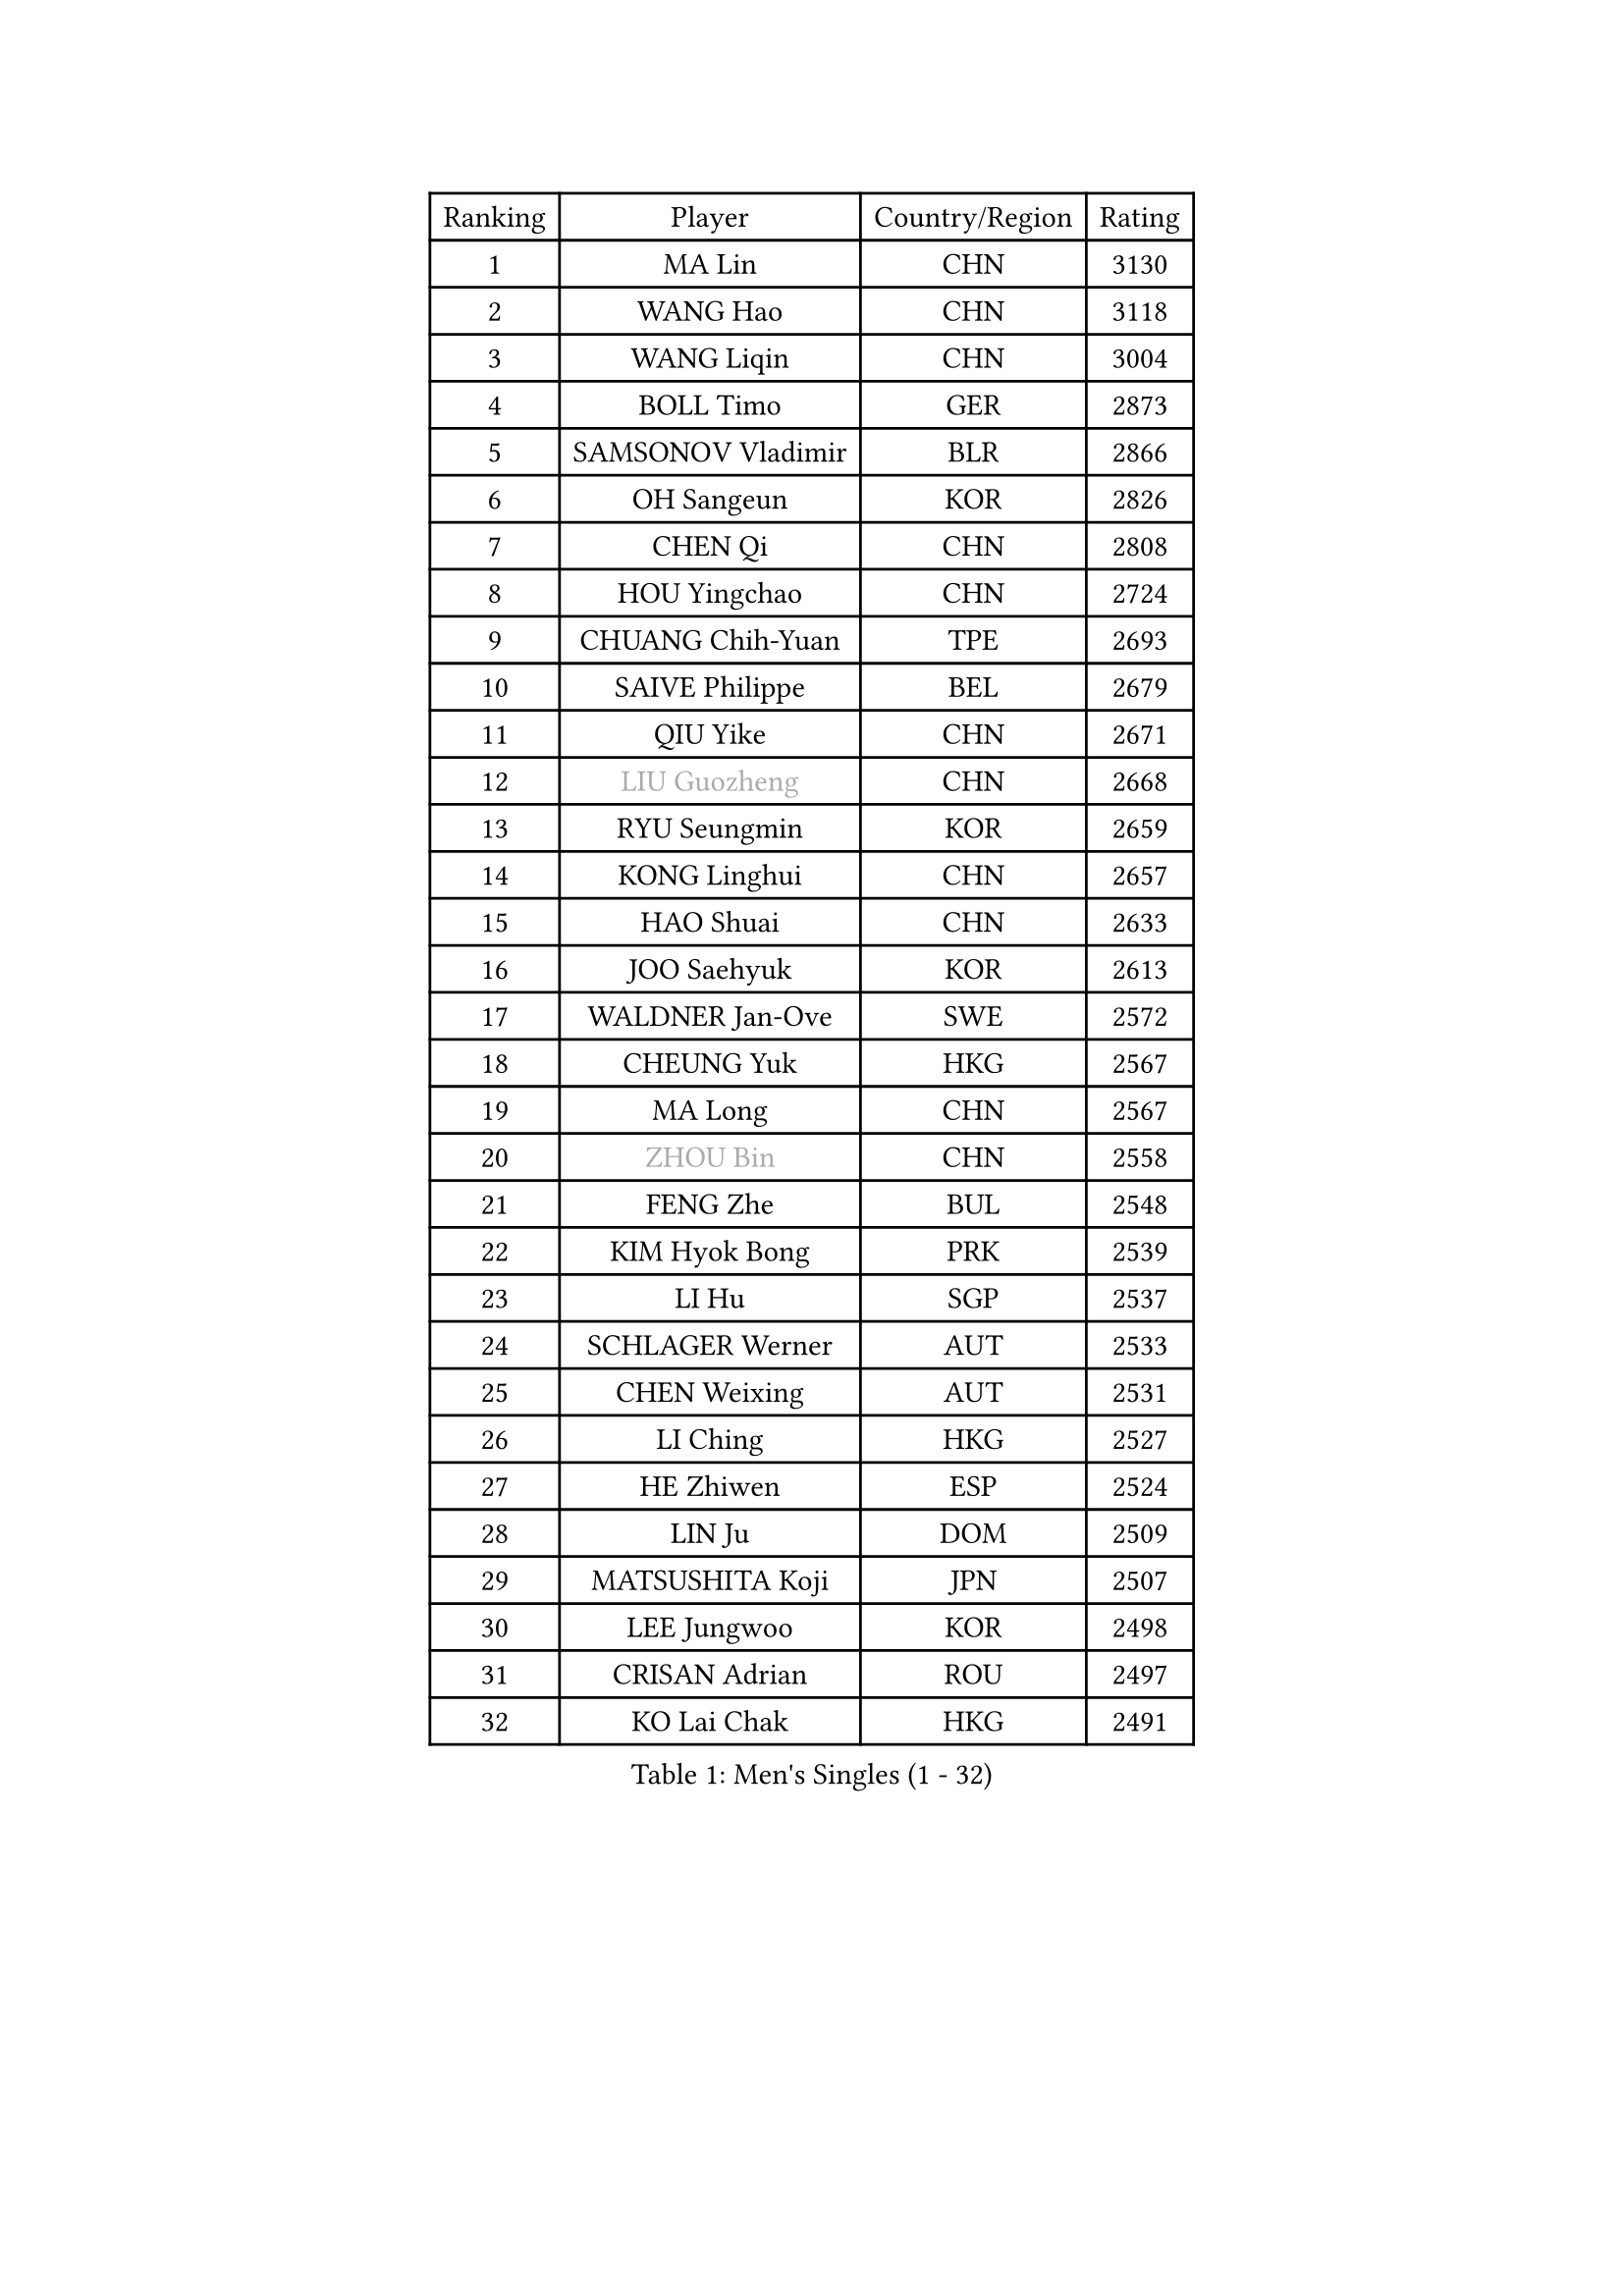 
#set text(font: ("Courier New", "NSimSun"))
#figure(
  caption: "Men's Singles (1 - 32)",
    table(
      columns: 4,
      [Ranking], [Player], [Country/Region], [Rating],
      [1], [MA Lin], [CHN], [3130],
      [2], [WANG Hao], [CHN], [3118],
      [3], [WANG Liqin], [CHN], [3004],
      [4], [BOLL Timo], [GER], [2873],
      [5], [SAMSONOV Vladimir], [BLR], [2866],
      [6], [OH Sangeun], [KOR], [2826],
      [7], [CHEN Qi], [CHN], [2808],
      [8], [HOU Yingchao], [CHN], [2724],
      [9], [CHUANG Chih-Yuan], [TPE], [2693],
      [10], [SAIVE Philippe], [BEL], [2679],
      [11], [QIU Yike], [CHN], [2671],
      [12], [#text(gray, "LIU Guozheng")], [CHN], [2668],
      [13], [RYU Seungmin], [KOR], [2659],
      [14], [KONG Linghui], [CHN], [2657],
      [15], [HAO Shuai], [CHN], [2633],
      [16], [JOO Saehyuk], [KOR], [2613],
      [17], [WALDNER Jan-Ove], [SWE], [2572],
      [18], [CHEUNG Yuk], [HKG], [2567],
      [19], [MA Long], [CHN], [2567],
      [20], [#text(gray, "ZHOU Bin")], [CHN], [2558],
      [21], [FENG Zhe], [BUL], [2548],
      [22], [KIM Hyok Bong], [PRK], [2539],
      [23], [LI Hu], [SGP], [2537],
      [24], [SCHLAGER Werner], [AUT], [2533],
      [25], [CHEN Weixing], [AUT], [2531],
      [26], [LI Ching], [HKG], [2527],
      [27], [HE Zhiwen], [ESP], [2524],
      [28], [LIN Ju], [DOM], [2509],
      [29], [MATSUSHITA Koji], [JPN], [2507],
      [30], [LEE Jungwoo], [KOR], [2498],
      [31], [CRISAN Adrian], [ROU], [2497],
      [32], [KO Lai Chak], [HKG], [2491],
    )
  )#pagebreak()

#set text(font: ("Courier New", "NSimSun"))
#figure(
  caption: "Men's Singles (33 - 64)",
    table(
      columns: 4,
      [Ranking], [Player], [Country/Region], [Rating],
      [33], [GARDOS Robert], [AUT], [2467],
      [34], [RI Chol Guk], [PRK], [2457],
      [35], [ELOI Damien], [FRA], [2446],
      [36], [KREANGA Kalinikos], [GRE], [2441],
      [37], [LUNDQVIST Jens], [SWE], [2437],
      [38], [TORIOLA Segun], [NGR], [2436],
      [39], [ZHANG Chao], [CHN], [2433],
      [40], [YOSHIDA Kaii], [JPN], [2432],
      [41], [LEE Jinkwon], [KOR], [2430],
      [42], [YOON Jaeyoung], [KOR], [2428],
      [43], [BENTSEN Allan], [DEN], [2417],
      [44], [CHANG Yen-Shu], [TPE], [2414],
      [45], [STEGER Bastian], [GER], [2411],
      [46], [SUSS Christian], [GER], [2405],
      [47], [PERSSON Jorgen], [SWE], [2401],
      [48], [MA Wenge], [CHN], [2400],
      [49], [CHTCHETININE Evgueni], [BLR], [2397],
      [50], [PRIMORAC Zoran], [CRO], [2395],
      [51], [LIM Jaehyun], [KOR], [2393],
      [52], [MAZUNOV Dmitry], [RUS], [2385],
      [53], [MIZUTANI Jun], [JPN], [2382],
      [54], [TOKIC Bojan], [SLO], [2377],
      [55], [#text(gray, "JIANG Weizhong")], [CRO], [2373],
      [56], [PLACHY Josef], [CZE], [2368],
      [57], [CHIANG Hung-Chieh], [TPE], [2358],
      [58], [YANG Min], [ITA], [2352],
      [59], [FRANZ Peter], [GER], [2346],
      [60], [JIANG Tianyi], [HKG], [2346],
      [61], [YANG Zi], [SGP], [2344],
      [62], [XU Xin], [CHN], [2343],
      [63], [SMIRNOV Alexey], [RUS], [2342],
      [64], [ZENG Cem], [TUR], [2340],
    )
  )#pagebreak()

#set text(font: ("Courier New", "NSimSun"))
#figure(
  caption: "Men's Singles (65 - 96)",
    table(
      columns: 4,
      [Ranking], [Player], [Country/Region], [Rating],
      [65], [SHMYREV Maxim], [RUS], [2339],
      [66], [KARAKASEVIC Aleksandar], [SRB], [2335],
      [67], [GAO Ning], [SGP], [2323],
      [68], [MONTEIRO Joao], [POR], [2321],
      [69], [CHO Eonrae], [KOR], [2320],
      [70], [SAIVE Jean-Michel], [BEL], [2304],
      [71], [KORBEL Petr], [CZE], [2298],
      [72], [TRAN Tuan Quynh], [VIE], [2298],
      [73], [LEI Zhenhua], [CHN], [2290],
      [74], [BLASZCZYK Lucjan], [POL], [2290],
      [75], [DIDUKH Oleksandr], [UKR], [2286],
      [76], [BOBOCICA Mihai], [ITA], [2284],
      [77], [ZHANG Jike], [CHN], [2278],
      [78], [LENGEROV Kostadin], [AUT], [2272],
      [79], [KUZMIN Fedor], [RUS], [2264],
      [80], [DE SOUSA Arlindo], [LUX], [2260],
      [81], [MATSUMOTO Cazuo], [BRA], [2260],
      [82], [PISTEJ Lubomir], [SVK], [2255],
      [83], [GIONIS Panagiotis], [GRE], [2250],
      [84], [HAKANSSON Fredrik], [SWE], [2249],
      [85], [KUSINSKI Marcin], [POL], [2249],
      [86], [SLEVIN Colum], [IRL], [2248],
      [87], [CHILA Patrick], [FRA], [2244],
      [88], [SEREDA Peter], [SVK], [2237],
      [89], [GERADA Simon], [AUS], [2233],
      [90], [TANG Peng], [HKG], [2224],
      [91], [WOSIK Torben], [GER], [2224],
      [92], [AN Chol Yong], [PRK], [2224],
      [93], [SVENSSON Robert], [SWE], [2222],
      [94], [MONRAD Martin], [DEN], [2220],
      [95], [SHAN Mingjie], [CHN], [2219],
      [96], [XU Hui], [CHN], [2214],
    )
  )#pagebreak()

#set text(font: ("Courier New", "NSimSun"))
#figure(
  caption: "Men's Singles (97 - 128)",
    table(
      columns: 4,
      [Ranking], [Player], [Country/Region], [Rating],
      [97], [PRESSLMAYER Bernhard], [AUT], [2211],
      [98], [WANG Zengyi], [POL], [2209],
      [99], [HIELSCHER Lars], [GER], [2204],
      [100], [ACHANTA Sharath Kamal], [IND], [2202],
      [101], [#text(gray, "TRUKSA Jaromir")], [SVK], [2202],
      [102], [KATKOV Ivan], [UKR], [2201],
      [103], [FREITAS Marcos], [POR], [2201],
      [104], [TAN Ruiwu], [CRO], [2200],
      [105], [LEGOUT Christophe], [FRA], [2194],
      [106], [ZWICKL Daniel], [HUN], [2193],
      [107], [ROSSKOPF Jorg], [GER], [2192],
      [108], [MONDELLO Massimiliano], [ITA], [2192],
      [109], [OLEJNIK Martin], [CZE], [2191],
      [110], [KIM Junghoon], [KOR], [2190],
      [111], [KISHIKAWA Seiya], [JPN], [2189],
      [112], [KLASEK Marek], [CZE], [2188],
      [113], [RUMGAY Gavin], [SCO], [2186],
      [114], [PAVELKA Tomas], [CZE], [2185],
      [115], [GUO Jinhao], [CHN], [2179],
      [116], [MATSUDAIRA Kenta], [JPN], [2175],
      [117], [PAZSY Ferenc], [HUN], [2174],
      [118], [ZHANG Wilson], [CAN], [2169],
      [119], [WU Chih-Chi], [TPE], [2169],
      [120], [MAZE Michael], [DEN], [2168],
      [121], [LIU Song], [ARG], [2163],
      [122], [CHOI Hyunjin], [KOR], [2162],
      [123], [OVTCHAROV Dimitrij], [GER], [2161],
      [124], [FEJER-KONNERTH Zoltan], [GER], [2160],
      [125], [APOLONIA Tiago], [POR], [2159],
      [126], [TAKAKIWA Taku], [JPN], [2159],
      [127], [GORAK Daniel], [POL], [2153],
      [128], [SAKAMOTO Ryusuke], [JPN], [2152],
    )
  )